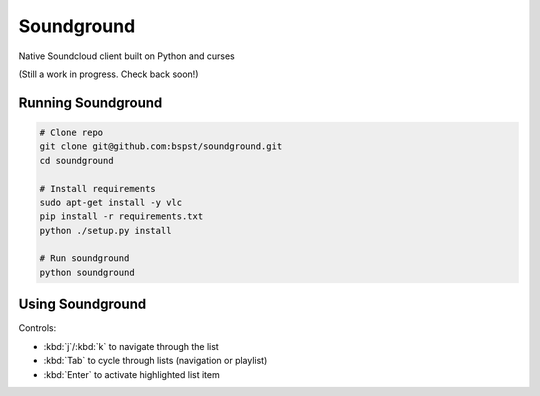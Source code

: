 =============
 Soundground
=============

Native Soundcloud client built on Python and curses

(Still a work in progress. Check back soon!)

Running Soundground
-------------------

.. code:: bash

    # Clone repo
    git clone git@github.com:bspst/soundground.git
    cd soundground

    # Install requirements
    sudo apt-get install -y vlc
    pip install -r requirements.txt
    python ./setup.py install

    # Run soundground
    python soundground

Using Soundground
-----------------

.. image:: https://raw.githubusercontent.com/bspst/soundground/master/docs/source/_static/images/soundground_ui.png

Controls:

- :kbd:`j`/:kbd:`k` to navigate through the list
- :kbd:`Tab` to cycle through lists (navigation or playlist)
- :kbd:`Enter` to activate highlighted list item
